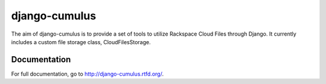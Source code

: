 django-cumulus
==============

The aim of django-cumulus is to provide a set of tools to utilize Rackspace Cloud Files through Django. It currently includes a custom file storage class, CloudFilesStorage.

Documentation
*************

For full documentation, go to http://django-cumulus.rtfd.org/.

